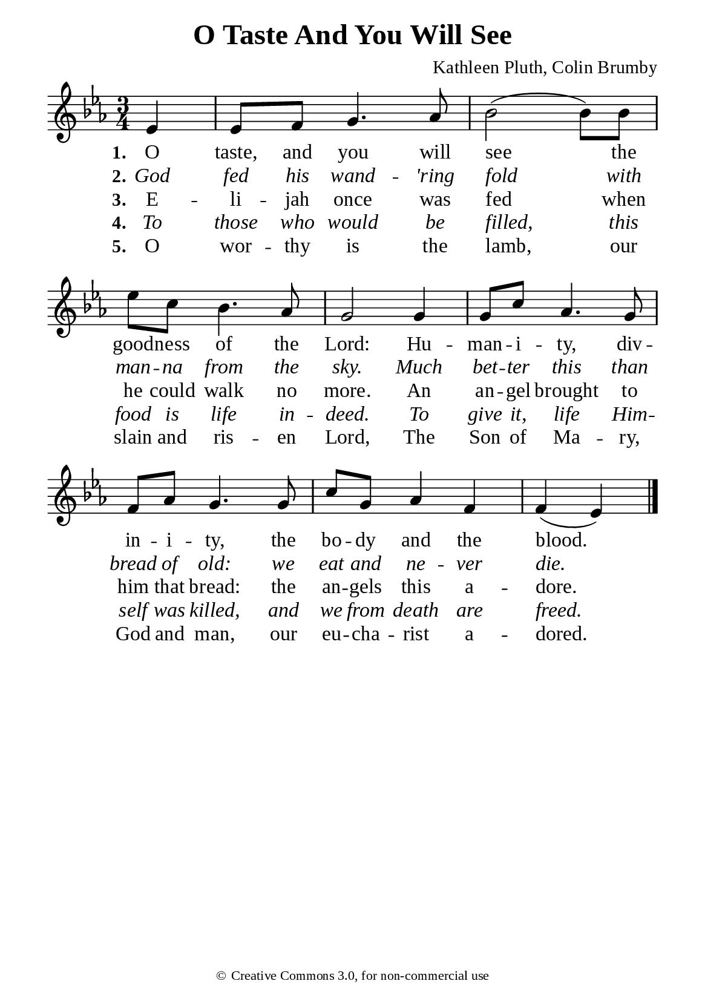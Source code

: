 %%%%%%%%%%%%%%%%%%%%%%%%%%%%%
% CONTENTS OF THIS DOCUMENT
% 1. Common settings
% 2. Verse music
% 3. Verse lyrics
% 4. Layout
%%%%%%%%%%%%%%%%%%%%%%%%%%%%%

%%%%%%%%%%%%%%%%%%%%%%%%%%%%%
% 1. Common settings
%%%%%%%%%%%%%%%%%%%%%%%%%%%%%
\version "2.22.1"

\header {
  title = "O Taste And You Will See"
  composer = "Kathleen Pluth, Colin Brumby"
  tagline = ##f
  copyright = \markup { \abs-fontsize #8 { \char ##x00A9 "Creative Commons 3.0, for non-commercial use" } }
}

global= {
  \key ees \major
  \time 3/4
  \override Score.BarNumber.break-visibility = ##(#f #f #f)
  \override Lyrics.LyricSpace.minimum-distance = #3.0
}

\paper {
  #(set-paper-size "a5")
  top-margin = 3.2\mm
  bottom-marign = 10\mm
  left-margin = 10\mm
  right-margin = 10\mm
  indent = #0
  #(define fonts
	 (make-pango-font-tree "Liberation Serif"
	 		       "Liberation Serif"
			       "Liberation Serif"
			       (/ 20 20)))
  system-system-spacing = #'((basic-distance . 3) (padding . 3))
}

printItalic = {
  \override LyricText.font-shape = #'italic
}

%%%%%%%%%%%%%%%%%%%%%%%%%%%%%
% 2. Verse music
%%%%%%%%%%%%%%%%%%%%%%%%%%%%%
musicVerseSoprano = \relative c' {
  \partial 4 ees4 |
  ees8 f g4. aes8 |
  bes2 (bes8) bes |
  ees c bes4. aes8 |
  g2 g4 |
  g8 c aes4. g8 |
  f aes g4. g8 |
  c g aes4 f |
  f (ees) \bar "|."
}

%%%%%%%%%%%%%%%%%%%%%%%%%%%%%
% 3. Verse lyrics
%%%%%%%%%%%%%%%%%%%%%%%%%%%%%
verseOne = \lyricmode {
  \set stanza = #"1."
  O taste, and you will see the good -- ness of the Lord:
  Hu -- man -- i -- ty, div -- in -- i -- ty, the bo -- dy and the blood.
}

verseTwo = \lyricmode {
  \set stanza = #"2."
  God fed his wand -- 'ring fold with man -- na from the sky.
  Much bet -- ter this than bread of old: we eat and ne -- ver die.
}

verseThree = \lyricmode {
  \set stanza = #"3."
  E -- li -- jah once was fed when he could walk no more.
  An an -- gel brought to him that bread: the an -- gels this a -- dore.
}

verseFour = \lyricmode {
  \set stanza = #"4."
  To those who would be filled, this food is life in -- deed.
  To give it, life Him -- self was killed, and we from death are freed.
}

verseFive = \lyricmode {
  \set stanza = #"5."
  O wor -- thy is the lamb, our slain and ris -- en Lord,
  The Son of Ma -- ry, God and man, our eu -- cha -- rist a -- dored.
}

%%%%%%%%%%%%%%%%%%%%%%%%%%%%%
% 4. Layout
%%%%%%%%%%%%%%%%%%%%%%%%%%%%%
\score {
    \new ChoirStaff <<
      \new Staff <<
        \clef "treble"
        \new Voice = "sopranos" { \global   \musicVerseSoprano }
      >>
      \new Lyrics \lyricsto sopranos \verseOne
      \new Lyrics \with \printItalic \lyricsto sopranos \verseTwo
      \new Lyrics \lyricsto sopranos \verseThree
      \new Lyrics \with \printItalic \lyricsto sopranos \verseFour
      \new Lyrics \lyricsto sopranos \verseFive
    >>
}
